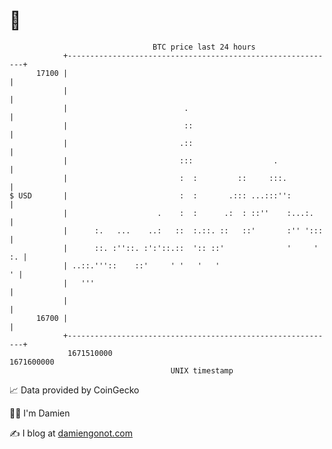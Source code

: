 * 👋

#+begin_example
                                   BTC price last 24 hours                    
               +------------------------------------------------------------+ 
         17100 |                                                            | 
               |                                                            | 
               |                          .                                 | 
               |                          ::                                | 
               |                         .::                                | 
               |                         :::                  .             | 
               |                         :  :         ::     :::.           | 
   $ USD       |                         :  :       .::: ...:::'':          | 
               |                    .    :  :      .:  : ::''    :...:.     | 
               |      :.   ...    ..:   ::  :.::. ::   ::'       :'' ':::   | 
               |      ::. :''::. :':'::.::  ':: ::'              '     ' :. | 
               | ..::.'''::    ::'     ' '   '   '                        ' | 
               |   '''                                                      | 
               |                                                            | 
         16700 |                                                            | 
               +------------------------------------------------------------+ 
                1671510000                                        1671600000  
                                       UNIX timestamp                         
#+end_example
📈 Data provided by CoinGecko

🧑‍💻 I'm Damien

✍️ I blog at [[https://www.damiengonot.com][damiengonot.com]]
